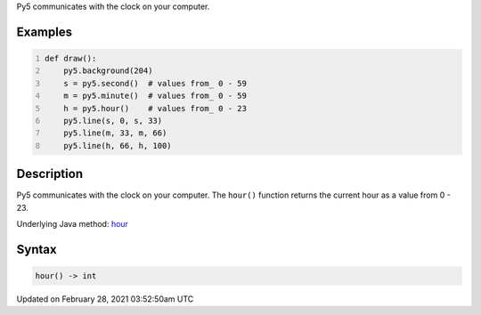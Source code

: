 .. title: hour()
.. slug: hour
.. date: 2021-02-28 03:52:50 UTC+00:00
.. tags:
.. category:
.. link:
.. description: py5 hour() documentation
.. type: text

Py5 communicates with the clock on your computer.

Examples
========

.. raw:: html

    <div class="example-table">

.. raw:: html

    <div class="example-row"><div class="example-cell-image">

.. raw:: html

    </div><div class="example-cell-code">

.. code:: python
    :number-lines:

    def draw():
        py5.background(204)
        s = py5.second()  # values from_ 0 - 59
        m = py5.minute()  # values from_ 0 - 59
        h = py5.hour()    # values from_ 0 - 23
        py5.line(s, 0, s, 33)
        py5.line(m, 33, m, 66)
        py5.line(h, 66, h, 100)

.. raw:: html

    </div></div>

.. raw:: html

    </div>

Description
===========

Py5 communicates with the clock on your computer. The ``hour()`` function returns the current hour as a value from 0 - 23.

Underlying Java method: `hour <https://processing.org/reference/hour_.html>`_

Syntax
======

.. code:: python

    hour() -> int

Updated on February 28, 2021 03:52:50am UTC

